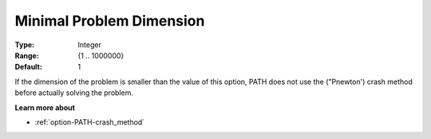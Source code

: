 .. _option-PATH-minimal_problem_dimension:


Minimal Problem Dimension
=========================



:Type:	Integer	
:Range:	{1 .. 1000000}	
:Default:	1	



If the dimension of the problem is smaller than the value of this option, PATH does not use the ("Pnewton') crash method before actually solving the problem. 



**Learn more about** 

*	:ref:`option-PATH-crash_method`  



